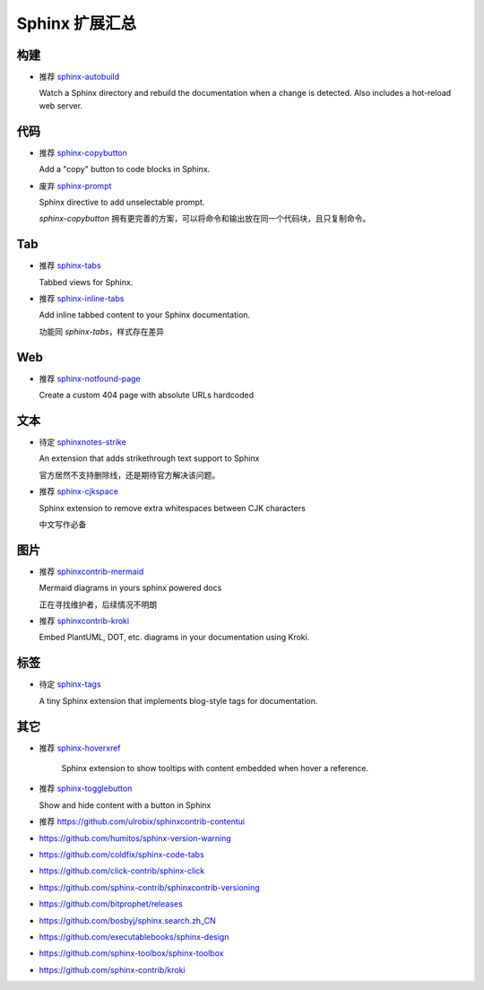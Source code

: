 Sphinx 扩展汇总
================================================================================


构建
--------------------------------------------------------------------------------

* 推荐 `sphinx-autobuild <https://github.com/sphinx-doc/sphinx-autobuild>`_

  Watch a Sphinx directory and rebuild the documentation when a change is
  detected. Also includes a hot-reload web server.


代码
--------------------------------------------------------------------------------

* 推荐 `sphinx-copybutton <https://github.com/executablebooks/sphinx-copybutton>`_

  Add a "copy" button to code blocks in Sphinx.


* 废弃 `sphinx-prompt <https://github.com/sbrunner/sphinx-prompt>`_

  Sphinx directive to add unselectable prompt.

  `sphinx-copybutton` 拥有更完善的方案，可以将命令和输出放在同一个代码块，且只复制命令。


Tab
--------------------------------------------------------------------------------

* 推荐 `sphinx-tabs <https://github.com/executablebooks/sphinx-tabs>`_

  Tabbed views for Sphinx.


* 推荐 `sphinx-inline-tabs <https://github.com/pradyunsg/sphinx-inline-tabs>`_

  Add inline tabbed content to your Sphinx documentation.

  功能同 `sphinx-tabs`，样式存在差异


Web
--------------------------------------------------------------------------------

* 推荐 `sphinx-notfound-page <https://github.com/readthedocs/sphinx-notfound-page>`_

  Create a custom 404 page with absolute URLs hardcoded


文本
--------------------------------------------------------------------------------

* 待定 `sphinxnotes-strike <https://github.com/sphinx-notes/strike>`_

  An extension that adds strikethrough text support to Sphinx

  官方居然不支持删除线，还是期待官方解决该问题。


* 推荐 `sphinx-cjkspace <https://github.com/seisman/sphinx-cjkspace>`_

  Sphinx extension to remove extra whitespaces between CJK characters

  中文写作必备


图片
--------------------------------------------------------------------------------

* 推荐 `sphinxcontrib-mermaid <https://github.com/mgaitan/sphinxcontrib-mermaid>`_

  Mermaid diagrams in yours sphinx powered docs

  正在寻找维护者，后续情况不明朗

* 推荐 `sphinxcontrib-kroki <https://github.com/sphinx-contrib/kroki>`_

  Embed PlantUML, DOT, etc. diagrams in your documentation using Kroki.


标签
--------------------------------------------------------------------------------

* 待定 `sphinx-tags <https://github.com/melissawm/sphinx-tags>`_

  A tiny Sphinx extension that implements blog-style tags for documentation.


其它
--------------------------------------------------------------------------------

* 推荐 `sphinx-hoverxref <https://github.com/readthedocs/sphinx-hoverxref>`_

    Sphinx extension to show tooltips with content embedded when hover a reference.

* 推荐 `sphinx-togglebutton <https://github.com/executablebooks/sphinx-togglebutton>`_

  Show and hide content with a button in Sphinx

* 推荐 https://github.com/ulrobix/sphinxcontrib-contentui


* https://github.com/humitos/sphinx-version-warning
* https://github.com/coldfix/sphinx-code-tabs
* https://github.com/click-contrib/sphinx-click
* https://github.com/sphinx-contrib/sphinxcontrib-versioning
* https://github.com/bitprophet/releases
* https://github.com/bosbyj/sphinx.search.zh_CN
* https://github.com/executablebooks/sphinx-design
* https://github.com/sphinx-toolbox/sphinx-toolbox
* https://github.com/sphinx-contrib/kroki
